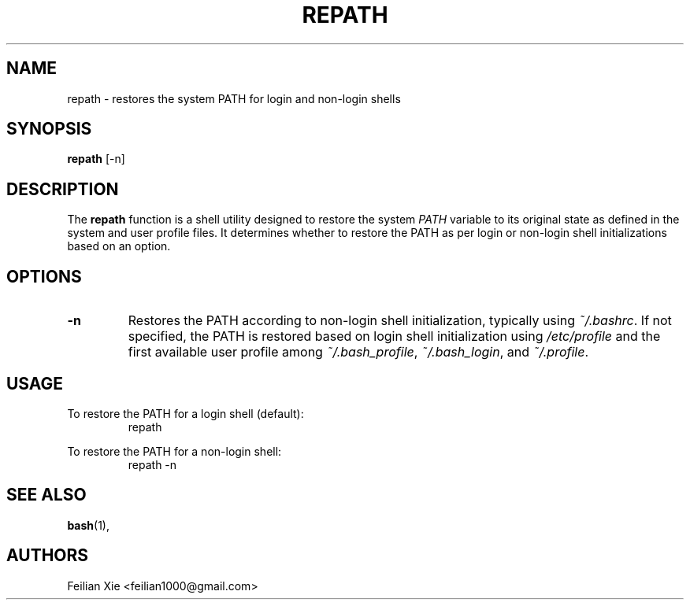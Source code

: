 .TH REPATH 1 "2024-04-28" "macOS X.Y" "General Commands Manual"

.SH NAME
repath \- restores the system PATH for login and non-login shells

.SH SYNOPSIS
.B repath
[\-n]

.SH DESCRIPTION
The \fBrepath\fR function is a shell utility designed to restore the system \fIPATH\fR variable
to its original state as defined in the system and user profile files.
It determines whether to restore the PATH as per login or non-login shell initializations based on an option.

.SH OPTIONS
.TP
.B \-n
Restores the PATH according to non-login shell initialization, typically using \fI~/.bashrc\fR.
If not specified, the PATH is restored based on login shell initialization using \fI/etc/profile\fR
and the first available user profile among \fI~/.bash_profile\fR, \fI~/.bash_login\fR, and \fI~/.profile\fR.

.SH USAGE
.PP
To restore the PATH for a login shell (default):
.RS
.nf
repath
.fi
.RE
.PP
To restore the PATH for a non-login shell:
.RS
.nf
repath \-n
.fi
.RE

.SH "SEE ALSO"
.BR bash (1),

.SH AUTHORS
Feilian Xie <feilian1000@gmail.com>
